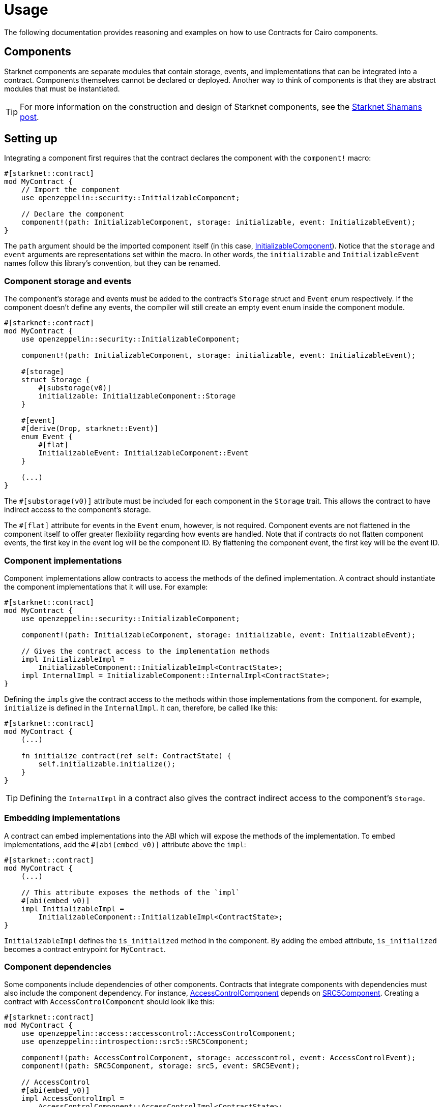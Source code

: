 = Usage

The following documentation provides reasoning and examples on how to use Contracts for Cairo components.

== Components

:shamans-post: https://community.starknet.io/t/cairo-components/101136#components-1[Starknet Shamans post]

Starknet components are separate modules that contain storage, events, and implementations that can be integrated into a contract.
Components themselves cannot be declared or deployed.
Another way to think of components is that they are abstract modules that must be instantiated.

TIP: For more information on the construction and design of Starknet components, see the {shamans-post}.

== Setting up

:initializable-component: xref:/security.adoc#initializable[InitializableComponent]

Integrating a component first requires that the contract declares the component with the `component!` macro:

[,javascript]
----
#[starknet::contract]
mod MyContract {
    // Import the component
    use openzeppelin::security::InitializableComponent;

    // Declare the component
    component!(path: InitializableComponent, storage: initializable, event: InitializableEvent);
}
----

The `path` argument should be the imported component itself (in this case, {initializable-component}).
Notice that the `storage` and `event` arguments are representations set within the macro.
In other words, the `initializable` and `InitializableEvent` names follow this library's convention, but they can be renamed.

=== Component storage and events

The component's storage and events must be added to the contract's `Storage` struct and `Event` enum respectively.
If the component doesn't define any events, the compiler will still create an empty event enum inside the component module.

[,javascript]
----
#[starknet::contract]
mod MyContract {
    use openzeppelin::security::InitializableComponent;

    component!(path: InitializableComponent, storage: initializable, event: InitializableEvent);

    #[storage]
    struct Storage {
        #[substorage(v0)]
        initializable: InitializableComponent::Storage
    }

    #[event]
    #[derive(Drop, starknet::Event)]
    enum Event {
        #[flat]
        InitializableEvent: InitializableComponent::Event
    }

    (...)
}
----

The `#[substorage(v0)]` attribute must be included for each component in the `Storage` trait.
This allows the contract to have indirect access to the component's storage.

The `#[flat]` attribute for events in the `Event` enum, however, is not required.
Component events are not flattened in the component itself to offer greater flexibility regarding how events are handled.
Note that if contracts do not flatten component events, the first key in the event log will be the component ID.
By flattening the component event, the first key will be the event ID.

=== Component implementations

Component implementations allow contracts to access the methods of the defined implementation.
A contract should instantiate the component implementations that it will use.
For example:

[,javascript]
----
#[starknet::contract]
mod MyContract {
    use openzeppelin::security::InitializableComponent;

    component!(path: InitializableComponent, storage: initializable, event: InitializableEvent);

    // Gives the contract access to the implementation methods
    impl InitializableImpl =
        InitializableComponent::InitializableImpl<ContractState>;
    impl InternalImpl = InitializableComponent::InternalImpl<ContractState>;
}
----

Defining the ``impl``s give the contract access to the methods within those implementations from the component.
for example, `initialize` is defined in the `InternalImpl`.
It can, therefore, be called like this:

[,javascript]
----
#[starknet::contract]
mod MyContract {
    (...)

    fn initialize_contract(ref self: ContractState) {
        self.initializable.initialize();
    }
}
----

TIP: Defining the `InternalImpl` in a contract also gives the contract indirect access to the component's `Storage`.

=== Embedding implementations

A contract can embed implementations into the ABI which will expose the methods of the implementation.
To embed implementations, add the `#[abi(embed_v0)]` attribute above the `impl`:

[,javascript]
----
#[starknet::contract]
mod MyContract {
    (...)

    // This attribute exposes the methods of the `impl`
    #[abi(embed_v0)]
    impl InitializableImpl =
        InitializableComponent::InitializableImpl<ContractState>;
}
----

`InitializableImpl` defines the `is_initialized` method in the component.
By adding the embed attribute, `is_initialized` becomes a contract entrypoint for `MyContract`.

=== Component dependencies

:access-component: xref:/api/access.adoc#AccessControlComponent[AccessControlComponent]
:src5-component: xref:/api/introspection.adoc#SRC5Component[SRC5Component]

Some components include dependencies of other components.
Contracts that integrate components with dependencies must also include the component dependency.
For instance, {access-component} depends on {src5-component}.
Creating a contract with `AccessControlComponent` should look like this:

[,javascript]
----
#[starknet::contract]
mod MyContract {
    use openzeppelin::access::accesscontrol::AccessControlComponent;
    use openzeppelin::introspection::src5::SRC5Component;

    component!(path: AccessControlComponent, storage: accesscontrol, event: AccessControlEvent);
    component!(path: SRC5Component, storage: src5, event: SRC5Event);

    // AccessControl
    #[abi(embed_v0)]
    impl AccessControlImpl =
        AccessControlComponent::AccessControlImpl<ContractState>;
    #[abi(embed_v0)]
    impl AccessControlCamelImpl =
        AccessControlComponent::AccessControlCamelImpl<ContractState>;
    impl AccessControlInternalImpl = AccessControlComponent::InternalImpl<ContractState>;

    // SRC5
    #[abi(embed_v0)]
    impl SRC5Impl = SRC5Component::SRC5Impl<ContractState>;

    #[storage]
    struct Storage {
        #[substorage(v0)]
        accesscontrol: AccessControlComponent::Storage,
        #[substorage(v0)]
        src5: SRC5Component::Storage
    }

    #[event]
    #[derive(Drop, starknet::Event)]
    enum Event {
        #[flat]
        AccessControlEvent: AccessControlComponent::Event,
        #[flat]
        SRC5Event: SRC5Component::Event
    }

    (...)
}
----
